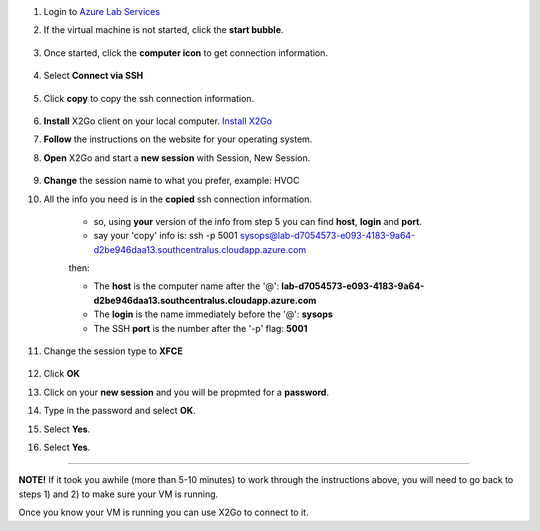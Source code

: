 #. Login to `Azure Lab Services <https://labs.azure.com/virtualmachines?feature_vnext=true>`_
#. If the virtual machine is not started, click the **start bubble**.

    .. image:: azureimages/Picture1.png

#. Once started, click the **computer icon** to get connection information.

    .. image:: azureimages/Picture2.png

#. Select **Connect via SSH**

    .. image:: azureimages/Picture3.png

#. Click **copy** to copy the ssh connection information.

    .. image:: azureimages/Picture4.png

#. **Install** X2Go client on your local computer. `Install X2Go <https://wiki.x2go.org/doku.php/doc:installation:x2goclient>`_

#. **Follow** the instructions on the website for your operating system.

#. **Open** X2Go and start a **new session** with Session, New Session.

    .. image:: azureimages/Picture5.png
 
#. **Change** the session name to what you prefer, example: HVOC

#. All the info you need is in the **copied** ssh connection information.

    * so, using **your** version of the info from step 5 you can find **host**, **login** and **port**.
    * say your 'copy' info is: ssh -p 5001 sysops@lab-d7054573-e093-4183-9a64-d2be946daa13.southcentralus.cloudapp.azure.com
  
    then:
  
    * The **host** is the computer name after the '@': **lab-d7054573-e093-4183-9a64-d2be946daa13.southcentralus.cloudapp.azure.com**
  
    * The **login** is the name immediately before the '@': **sysops**
  
    * The SSH **port** is the number after the '-p' flag: **5001**


#. Change the session type to **XFCE**

    .. image:: azureimages/Picture6.png

#. Click **OK**

#. Click on your **new session** and you will be propmted for a **password**.

#. Type in the password and select **OK**.

#. Select **Yes**.

#. Select **Yes**.

----

**NOTE!**  If it took you awhile (more than 5-10 minutes) to work through the instructions above,
you will need to go back to steps 1) and 2) to make sure your VM is running.

Once you know your VM is running you can use X2Go to connect to it.
